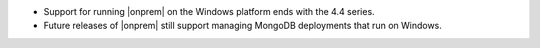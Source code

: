 - Support for running |onprem| on the Windows platform ends with the
  4.4 series.

- Future releases of |onprem| still support managing MongoDB
  deployments that run on Windows.
